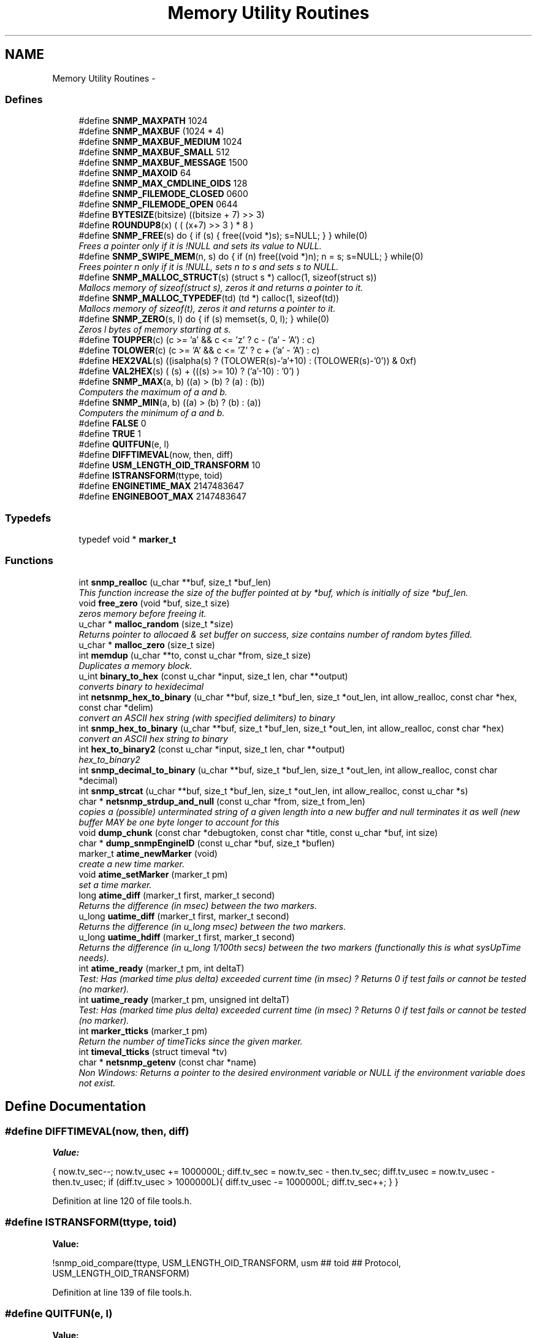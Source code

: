 .TH "Memory Utility Routines" 3 "8 Apr 2008" "Version 5.2.4" "net-snmp" \" -*- nroff -*-
.ad l
.nh
.SH NAME
Memory Utility Routines \- 
.SS "Defines"

.in +1c
.ti -1c
.RI "#define \fBSNMP_MAXPATH\fP   1024"
.br
.ti -1c
.RI "#define \fBSNMP_MAXBUF\fP   (1024 * 4)"
.br
.ti -1c
.RI "#define \fBSNMP_MAXBUF_MEDIUM\fP   1024"
.br
.ti -1c
.RI "#define \fBSNMP_MAXBUF_SMALL\fP   512"
.br
.ti -1c
.RI "#define \fBSNMP_MAXBUF_MESSAGE\fP   1500"
.br
.ti -1c
.RI "#define \fBSNMP_MAXOID\fP   64"
.br
.ti -1c
.RI "#define \fBSNMP_MAX_CMDLINE_OIDS\fP   128"
.br
.ti -1c
.RI "#define \fBSNMP_FILEMODE_CLOSED\fP   0600"
.br
.ti -1c
.RI "#define \fBSNMP_FILEMODE_OPEN\fP   0644"
.br
.ti -1c
.RI "#define \fBBYTESIZE\fP(bitsize)   ((bitsize + 7) >> 3)"
.br
.ti -1c
.RI "#define \fBROUNDUP8\fP(x)   ( ( (x+7) >> 3 ) * 8 )"
.br
.ti -1c
.RI "#define \fBSNMP_FREE\fP(s)   do { if (s) { free((void *)s); s=NULL; } } while(0)"
.br
.RI "\fIFrees a pointer only if it is !NULL and sets its value to NULL. \fP"
.ti -1c
.RI "#define \fBSNMP_SWIPE_MEM\fP(n, s)   do { if (n) free((void *)n); n = s; s=NULL; } while(0)"
.br
.RI "\fIFrees pointer n only if it is !NULL, sets n to s and sets s to NULL. \fP"
.ti -1c
.RI "#define \fBSNMP_MALLOC_STRUCT\fP(s)   (struct s *) calloc(1, sizeof(struct s))"
.br
.RI "\fIMallocs memory of sizeof(struct s), zeros it and returns a pointer to it. \fP"
.ti -1c
.RI "#define \fBSNMP_MALLOC_TYPEDEF\fP(td)   (td *) calloc(1, sizeof(td))"
.br
.RI "\fIMallocs memory of sizeof(t), zeros it and returns a pointer to it. \fP"
.ti -1c
.RI "#define \fBSNMP_ZERO\fP(s, l)   do { if (s) memset(s, 0, l); } while(0)"
.br
.RI "\fIZeros l bytes of memory starting at s. \fP"
.ti -1c
.RI "#define \fBTOUPPER\fP(c)   (c >= 'a' && c <= 'z' ? c - ('a' - 'A') : c)"
.br
.ti -1c
.RI "#define \fBTOLOWER\fP(c)   (c >= 'A' && c <= 'Z' ? c + ('a' - 'A') : c)"
.br
.ti -1c
.RI "#define \fBHEX2VAL\fP(s)   ((isalpha(s) ? (TOLOWER(s)-'a'+10) : (TOLOWER(s)-'0')) & 0xf)"
.br
.ti -1c
.RI "#define \fBVAL2HEX\fP(s)   ( (s) + (((s) >= 10) ? ('a'-10) : '0') )"
.br
.ti -1c
.RI "#define \fBSNMP_MAX\fP(a, b)   ((a) > (b) ? (a) : (b))"
.br
.RI "\fIComputers the maximum of a and b. \fP"
.ti -1c
.RI "#define \fBSNMP_MIN\fP(a, b)   ((a) > (b) ? (b) : (a))"
.br
.RI "\fIComputers the minimum of a and b. \fP"
.ti -1c
.RI "#define \fBFALSE\fP   0"
.br
.ti -1c
.RI "#define \fBTRUE\fP   1"
.br
.ti -1c
.RI "#define \fBQUITFUN\fP(e, l)"
.br
.ti -1c
.RI "#define \fBDIFFTIMEVAL\fP(now, then, diff)"
.br
.ti -1c
.RI "#define \fBUSM_LENGTH_OID_TRANSFORM\fP   10"
.br
.ti -1c
.RI "#define \fBISTRANSFORM\fP(ttype, toid)"
.br
.ti -1c
.RI "#define \fBENGINETIME_MAX\fP   2147483647"
.br
.ti -1c
.RI "#define \fBENGINEBOOT_MAX\fP   2147483647"
.br
.in -1c
.SS "Typedefs"

.in +1c
.ti -1c
.RI "typedef void * \fBmarker_t\fP"
.br
.in -1c
.SS "Functions"

.in +1c
.ti -1c
.RI "int \fBsnmp_realloc\fP (u_char **buf, size_t *buf_len)"
.br
.RI "\fIThis function increase the size of the buffer pointed at by *buf, which is initially of size *buf_len. \fP"
.ti -1c
.RI "void \fBfree_zero\fP (void *buf, size_t size)"
.br
.RI "\fIzeros memory before freeing it. \fP"
.ti -1c
.RI "u_char * \fBmalloc_random\fP (size_t *size)"
.br
.RI "\fIReturns pointer to allocaed & set buffer on success, size contains number of random bytes filled. \fP"
.ti -1c
.RI "u_char * \fBmalloc_zero\fP (size_t size)"
.br
.ti -1c
.RI "int \fBmemdup\fP (u_char **to, const u_char *from, size_t size)"
.br
.RI "\fIDuplicates a memory block. \fP"
.ti -1c
.RI "u_int \fBbinary_to_hex\fP (const u_char *input, size_t len, char **output)"
.br
.RI "\fIconverts binary to hexidecimal \fP"
.ti -1c
.RI "int \fBnetsnmp_hex_to_binary\fP (u_char **buf, size_t *buf_len, size_t *out_len, int allow_realloc, const char *hex, const char *delim)"
.br
.RI "\fIconvert an ASCII hex string (with specified delimiters) to binary \fP"
.ti -1c
.RI "int \fBsnmp_hex_to_binary\fP (u_char **buf, size_t *buf_len, size_t *out_len, int allow_realloc, const char *hex)"
.br
.RI "\fIconvert an ASCII hex string to binary \fP"
.ti -1c
.RI "int \fBhex_to_binary2\fP (const u_char *input, size_t len, char **output)"
.br
.RI "\fIhex_to_binary2 \fP"
.ti -1c
.RI "int \fBsnmp_decimal_to_binary\fP (u_char **buf, size_t *buf_len, size_t *out_len, int allow_realloc, const char *decimal)"
.br
.ti -1c
.RI "int \fBsnmp_strcat\fP (u_char **buf, size_t *buf_len, size_t *out_len, int allow_realloc, const u_char *s)"
.br
.ti -1c
.RI "char * \fBnetsnmp_strdup_and_null\fP (const u_char *from, size_t from_len)"
.br
.RI "\fIcopies a (possible) unterminated string of a given length into a new buffer and null terminates it as well (new buffer MAY be one byte longer to account for this \fP"
.ti -1c
.RI "void \fBdump_chunk\fP (const char *debugtoken, const char *title, const u_char *buf, int size)"
.br
.ti -1c
.RI "char * \fBdump_snmpEngineID\fP (const u_char *buf, size_t *buflen)"
.br
.ti -1c
.RI "marker_t \fBatime_newMarker\fP (void)"
.br
.RI "\fIcreate a new time marker. \fP"
.ti -1c
.RI "void \fBatime_setMarker\fP (marker_t pm)"
.br
.RI "\fIset a time marker. \fP"
.ti -1c
.RI "long \fBatime_diff\fP (marker_t first, marker_t second)"
.br
.RI "\fIReturns the difference (in msec) between the two markers. \fP"
.ti -1c
.RI "u_long \fBuatime_diff\fP (marker_t first, marker_t second)"
.br
.RI "\fIReturns the difference (in u_long msec) between the two markers. \fP"
.ti -1c
.RI "u_long \fBuatime_hdiff\fP (marker_t first, marker_t second)"
.br
.RI "\fIReturns the difference (in u_long 1/100th secs) between the two markers (functionally this is what sysUpTime needs). \fP"
.ti -1c
.RI "int \fBatime_ready\fP (marker_t pm, int deltaT)"
.br
.RI "\fITest: Has (marked time plus delta) exceeded current time (in msec) ? Returns 0 if test fails or cannot be tested (no marker). \fP"
.ti -1c
.RI "int \fBuatime_ready\fP (marker_t pm, unsigned int deltaT)"
.br
.RI "\fITest: Has (marked time plus delta) exceeded current time (in msec) ? Returns 0 if test fails or cannot be tested (no marker). \fP"
.ti -1c
.RI "int \fBmarker_tticks\fP (marker_t pm)"
.br
.RI "\fIReturn the number of timeTicks since the given marker. \fP"
.ti -1c
.RI "int \fBtimeval_tticks\fP (struct timeval *tv)"
.br
.ti -1c
.RI "char * \fBnetsnmp_getenv\fP (const char *name)"
.br
.RI "\fINon Windows: Returns a pointer to the desired environment variable or NULL if the environment variable does not exist. \fP"
.in -1c
.SH "Define Documentation"
.PP 
.SS "#define DIFFTIMEVAL(now, then, diff)"
.PP
\fBValue:\fP
.PP
.nf
{                                                       \
        now.tv_sec--;                                   \
        now.tv_usec += 1000000L;                        \
        diff.tv_sec  = now.tv_sec  - then.tv_sec;       \
        diff.tv_usec = now.tv_usec - then.tv_usec;      \
        if (diff.tv_usec > 1000000L){                   \
                diff.tv_usec -= 1000000L;               \
                diff.tv_sec++;                          \
        }                                               \
}
.fi
.PP
Definition at line 120 of file tools.h.
.SS "#define ISTRANSFORM(ttype, toid)"
.PP
\fBValue:\fP
.PP
.nf
!snmp_oid_compare(ttype, USM_LENGTH_OID_TRANSFORM,            \
                usm ## toid ## Protocol, USM_LENGTH_OID_TRANSFORM)
.fi
.PP
Definition at line 139 of file tools.h.
.SS "#define QUITFUN(e, l)"
.PP
\fBValue:\fP
.PP
.nf
if ( (e) != SNMPERR_SUCCESS) {   \
                rval = SNMPERR_GENERR;  \
                goto l ;                \
        }
.fi
.PP
Definition at line 107 of file tools.h.
.SS "#define SNMP_FREE(s)   do { if (s) { free((void *)s); s=NULL; } } while(0)"
.PP
Frees a pointer only if it is !NULL and sets its value to NULL. 
.PP
Definition at line 53 of file tools.h.
.SS "#define SNMP_MALLOC_STRUCT(s)   (struct s *) calloc(1, sizeof(struct s))"
.PP
Mallocs memory of sizeof(struct s), zeros it and returns a pointer to it. 
.PP

.PP
Definition at line 64 of file tools.h.
.SS "#define SNMP_MALLOC_TYPEDEF(td)   (td *) calloc(1, sizeof(td))"
.PP
Mallocs memory of sizeof(t), zeros it and returns a pointer to it. 
.PP

.PP
Definition at line 68 of file tools.h.
.SS "#define SNMP_MAX(a, b)   ((a) > (b) ? (a) : (b))"
.PP
Computers the maximum of a and b. 
.PP

.PP
Definition at line 85 of file tools.h.
.SS "#define SNMP_MIN(a, b)   ((a) > (b) ? (b) : (a))"
.PP
Computers the minimum of a and b. 
.PP

.PP
Definition at line 89 of file tools.h.
.SS "#define SNMP_SWIPE_MEM(n, s)   do { if (n) free((void *)n); n = s; s=NULL; } while(0)"
.PP
Frees pointer n only if it is !NULL, sets n to s and sets s to NULL. 
.PP
Definition at line 57 of file tools.h.
.SS "#define SNMP_ZERO(s, l)   do { if (s) memset(s, 0, l); } while(0)"
.PP
Zeros l bytes of memory starting at s. 
.PP

.PP
Definition at line 72 of file tools.h.
.SH "Function Documentation"
.PP 
.SS "long atime_diff (marker_t first, marker_t second)"
.PP
Returns the difference (in msec) between the two markers. 
.PP
Definition at line 795 of file tools.c.
.SS "marker_t atime_newMarker (void)"
.PP
create a new time marker. 
.PP
NOTE: Caller must free time marker when no longer needed. 
.PP
Definition at line 771 of file tools.c.
.SS "int atime_ready (marker_t pm, int deltaT)"
.PP
Test: Has (marked time plus delta) exceeded current time (in msec) ? Returns 0 if test fails or cannot be tested (no marker). 
.PP
Definition at line 850 of file tools.c.
.SS "void atime_setMarker (marker_t pm)"
.PP
set a time marker. 
.PP
Definition at line 782 of file tools.c.
.SS "u_int binary_to_hex (const u_char * input, size_t len, char ** output)"
.PP
converts binary to hexidecimal 
.PP
\fBParameters:\fP
.RS 4
\fI*input\fP Binary data. 
.br
\fIlen\fP Length of binary data. 
.br
\fI**output\fP NULL terminated string equivalent in hex.
.RE
.PP
\fBReturns:\fP
.RS 4
olen Length of output string not including NULL terminator.
.RE
.PP
FIX Is there already one of these in the UCD SNMP codebase? The old one should be used, or this one should be moved to \fBsnmplib/snmp_api.c\fP. 
.PP
Definition at line 287 of file tools.c.
.SS "void free_zero (void * buf, size_t size)"
.PP
zeros memory before freeing it. 
.PP
\fBParameters:\fP
.RS 4
\fI*buf\fP Pointer at bytes to free. 
.br
\fIsize\fP Number of bytes in buf. 
.RE
.PP

.PP
Definition at line 185 of file tools.c.
.SS "int hex_to_binary2 (const u_char * input, size_t len, char ** output)"
.PP
hex_to_binary2 
.PP
\fBParameters:\fP
.RS 4
\fI*input\fP Printable data in base16. 
.br
\fIlen\fP Length in bytes of data. 
.br
\fI**output\fP Binary data equivalent to input.
.RE
.PP
\fBReturns:\fP
.RS 4
SNMPERR_GENERR on failure, otherwise length of allocated string.
.RE
.PP
Input of an odd length is right aligned.
.PP
FIX Another version of 'hex-to-binary' which takes odd length input strings. It also allocates the memory to hold the binary data. Should be integrated with the official hex_to_binary() function. 
.PP
Definition at line 324 of file tools.c.
.SS "u_char* malloc_random (size_t * size)"
.PP
Returns pointer to allocaed & set buffer on success, size contains number of random bytes filled. 
.PP
buf is NULL and *size set to KMT error value upon failure.
.PP
\fBParameters:\fP
.RS 4
\fIsize\fP Number of bytes to malloc() and fill with random bytes.
.RE
.PP
\fBReturns:\fP
.RS 4
a malloced buffer 
.RE
.PP

.PP
Definition at line 205 of file tools.c.
.SS "int marker_tticks (marker_t pm)"
.PP
Return the number of timeTicks since the given marker. 
.PP
Definition at line 898 of file tools.c.
.SS "int memdup (u_char ** to, const u_char * from, size_t size)"
.PP
Duplicates a memory block. 
.PP
Copies a existing memory location from a pointer to another, newly malloced, pointer.
.PP
\fBParameters:\fP
.RS 4
\fIto\fP Pointer to allocate and copy memory to. 
.br
\fIfrom\fP Pointer to copy memory from. 
.br
\fIsize\fP Size of the data to be copied.
.RE
.PP
\fBReturns:\fP
.RS 4
SNMPERR_SUCCESS on success, SNMPERR_GENERR on failure. 
.RE
.PP

.PP
Definition at line 236 of file tools.c.
.SS "char* netsnmp_getenv (const char * name)"
.PP
Non Windows: Returns a pointer to the desired environment variable or NULL if the environment variable does not exist. 
.PP
Windows: Returns a pointer to the desired environment variable if it exists. If it does not, the variable is looked up in the registry in HKCU\\Net-SNMP or HKLM\\Net-SNMP (whichever it finds first) and stores the result in the environment variable. It then returns a pointer to environment variable. 
.PP
Definition at line 926 of file tools.c.
.SS "int netsnmp_hex_to_binary (u_char ** buf, size_t * buf_len, size_t * out_len, int allow_realloc, const char * hex, const char * delim)"
.PP
convert an ASCII hex string (with specified delimiters) to binary 
.PP
\fBParameters:\fP
.RS 4
\fIbuf\fP address of a pointer (pointer to pointer) for the output buffer. If allow_realloc is set, the buffer may be grown via snmp_realloc to accomodate the data.
.br
\fIbuf_len\fP pointer to a size_t containing the initial size of buf.
.br
\fIout_len\fP On input, a pointer to a size_t indicating an offset into buf. The binary data will be stored at this offset. On output, this pointer will have updated the offset to be the first byte after the converted data.
.br
\fIallow_realloc\fP If true, the buffer can be reallocated. If false, and the buffer is not large enough to contain the string, an error will be returned.
.br
\fIhex\fP pointer to hex string to be converted. May be prefixed by '0x' or '0X'.
.br
\fIdelim\fP point to a string of allowed delimiters between bytes. If not specified, any non-hex characters will be an error.
.RE
.PP
\fBReturn values:\fP
.RS 4
\fI1\fP success 
.br
\fI0\fP error 
.RE
.PP

.PP
Definition at line 425 of file tools.c.
.SS "char* netsnmp_strdup_and_null (const u_char * from, size_t from_len)"
.PP
copies a (possible) unterminated string of a given length into a new buffer and null terminates it as well (new buffer MAY be one byte longer to account for this 
.PP
Definition at line 255 of file tools.c.
.SS "int snmp_hex_to_binary (u_char ** buf, size_t * buf_len, size_t * out_len, int allow_realloc, const char * hex)"
.PP
convert an ASCII hex string to binary 
.PP
\fBNote:\fP
.RS 4
This is a wrapper which calls netsnmp_hex_to_binary with a delimiter string of ' '.
.RE
.PP
See netsnmp_hex_to_binary for parameter descriptions.
.PP
\fBReturn values:\fP
.RS 4
\fI1\fP success 
.br
\fI0\fP error 
.RE
.PP

.PP
Definition at line 485 of file tools.c.
.SS "int snmp_realloc (u_char ** buf, size_t * buf_len)"
.PP
This function increase the size of the buffer pointed at by *buf, which is initially of size *buf_len. 
.PP
Contents are preserved **AT THE BOTTOM END OF THE BUFFER**. If memory can be (re-)allocated then it returns 1, else it returns 0.
.PP
\fBParameters:\fP
.RS 4
\fIbuf\fP pointer to a buffer pointer 
.br
\fIbuf_len\fP pointer to current size of buffer in bytes
.RE
.PP
\fBNote:\fP
.RS 4
The current re-allocation algorithm is to increase the buffer size by whichever is the greater of 256 bytes or the current buffer size, up to a maximum increase of 8192 bytes. 
.RE
.PP

.PP
Definition at line 121 of file tools.c.
.SS "u_long uatime_diff (marker_t first, marker_t second)"
.PP
Returns the difference (in u_long msec) between the two markers. 
.PP
Definition at line 812 of file tools.c.
.SS "u_long uatime_hdiff (marker_t first, marker_t second)"
.PP
Returns the difference (in u_long 1/100th secs) between the two markers (functionally this is what sysUpTime needs). 
.PP
Definition at line 830 of file tools.c.
.SS "int uatime_ready (marker_t pm, unsigned int deltaT)"
.PP
Test: Has (marked time plus delta) exceeded current time (in msec) ? Returns 0 if test fails or cannot be tested (no marker). 
.PP
Definition at line 872 of file tools.c.
